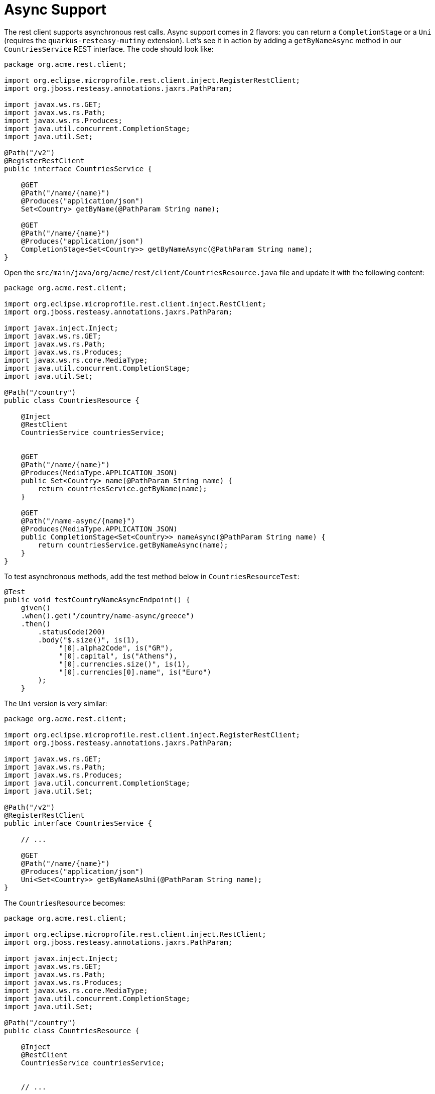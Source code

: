 ifdef::context[:parent-context: {context}]
[id="async-support_{context}"]
= Async Support
:context: async-support

The rest client supports asynchronous rest calls.
Async support comes in 2 flavors: you can return a `CompletionStage` or a `Uni` (requires the `quarkus-resteasy-mutiny` extension).
Let's see it in action by adding a `getByNameAsync` method in our `CountriesService` REST interface. The code should look like:

[source,java]
----
package org.acme.rest.client;

import org.eclipse.microprofile.rest.client.inject.RegisterRestClient;
import org.jboss.resteasy.annotations.jaxrs.PathParam;

import javax.ws.rs.GET;
import javax.ws.rs.Path;
import javax.ws.rs.Produces;
import java.util.concurrent.CompletionStage;
import java.util.Set;

@Path("/v2")
@RegisterRestClient
public interface CountriesService {

    @GET
    @Path("/name/{name}")
    @Produces("application/json")
    Set<Country> getByName(@PathParam String name);

    @GET
    @Path("/name/{name}")
    @Produces("application/json")
    CompletionStage<Set<Country>> getByNameAsync(@PathParam String name);
}
----

Open the `src/main/java/org/acme/rest/client/CountriesResource.java` file and update it with the following content:

[source,java]
----
package org.acme.rest.client;

import org.eclipse.microprofile.rest.client.inject.RestClient;
import org.jboss.resteasy.annotations.jaxrs.PathParam;

import javax.inject.Inject;
import javax.ws.rs.GET;
import javax.ws.rs.Path;
import javax.ws.rs.Produces;
import javax.ws.rs.core.MediaType;
import java.util.concurrent.CompletionStage;
import java.util.Set;

@Path("/country")
public class CountriesResource {

    @Inject
    @RestClient
    CountriesService countriesService;


    @GET
    @Path("/name/{name}")
    @Produces(MediaType.APPLICATION_JSON)
    public Set<Country> name(@PathParam String name) {
        return countriesService.getByName(name);
    }

    @GET
    @Path("/name-async/{name}")
    @Produces(MediaType.APPLICATION_JSON)
    public CompletionStage<Set<Country>> nameAsync(@PathParam String name) {
        return countriesService.getByNameAsync(name);
    }
}
----

To test asynchronous methods, add the test method below in `CountriesResourceTest`:

[source,java]
----
@Test
public void testCountryNameAsyncEndpoint() {
    given()
    .when().get("/country/name-async/greece")
    .then()
        .statusCode(200)
        .body("$.size()", is(1),
             "[0].alpha2Code", is("GR"),
             "[0].capital", is("Athens"),
             "[0].currencies.size()", is(1),
             "[0].currencies[0].name", is("Euro")
        );
    }
----

The `Uni` version is very similar:

[source,java]
----
package org.acme.rest.client;

import org.eclipse.microprofile.rest.client.inject.RegisterRestClient;
import org.jboss.resteasy.annotations.jaxrs.PathParam;

import javax.ws.rs.GET;
import javax.ws.rs.Path;
import javax.ws.rs.Produces;
import java.util.concurrent.CompletionStage;
import java.util.Set;

@Path("/v2")
@RegisterRestClient
public interface CountriesService {

    // ...

    @GET
    @Path("/name/{name}")
    @Produces("application/json")
    Uni<Set<Country>> getByNameAsUni(@PathParam String name);
}
----

The `CountriesResource` becomes:

[source,java]
----
package org.acme.rest.client;

import org.eclipse.microprofile.rest.client.inject.RestClient;
import org.jboss.resteasy.annotations.jaxrs.PathParam;

import javax.inject.Inject;
import javax.ws.rs.GET;
import javax.ws.rs.Path;
import javax.ws.rs.Produces;
import javax.ws.rs.core.MediaType;
import java.util.concurrent.CompletionStage;
import java.util.Set;

@Path("/country")
public class CountriesResource {

    @Inject
    @RestClient
    CountriesService countriesService;


    // ...

    @GET
    @Path("/name-uni/{name}")
    @Produces(MediaType.APPLICATION_JSON)
    public Uni<Set<Country>> nameAsync(@PathParam String name) {
        return countriesService.getByNameAsUni(name);
    }
}
----

.Mutiny
[TIP,textlabel="Tip",name="tip"]
====
The previous snippet uses Mutiny reactive types, if you're not familiar with them, read the link:getting-started-reactive#mutiny[Getting Started with Reactive guide] first.
====


ifdef::parent-context[:context: {parent-context}]
ifndef::parent-context[:!context:]